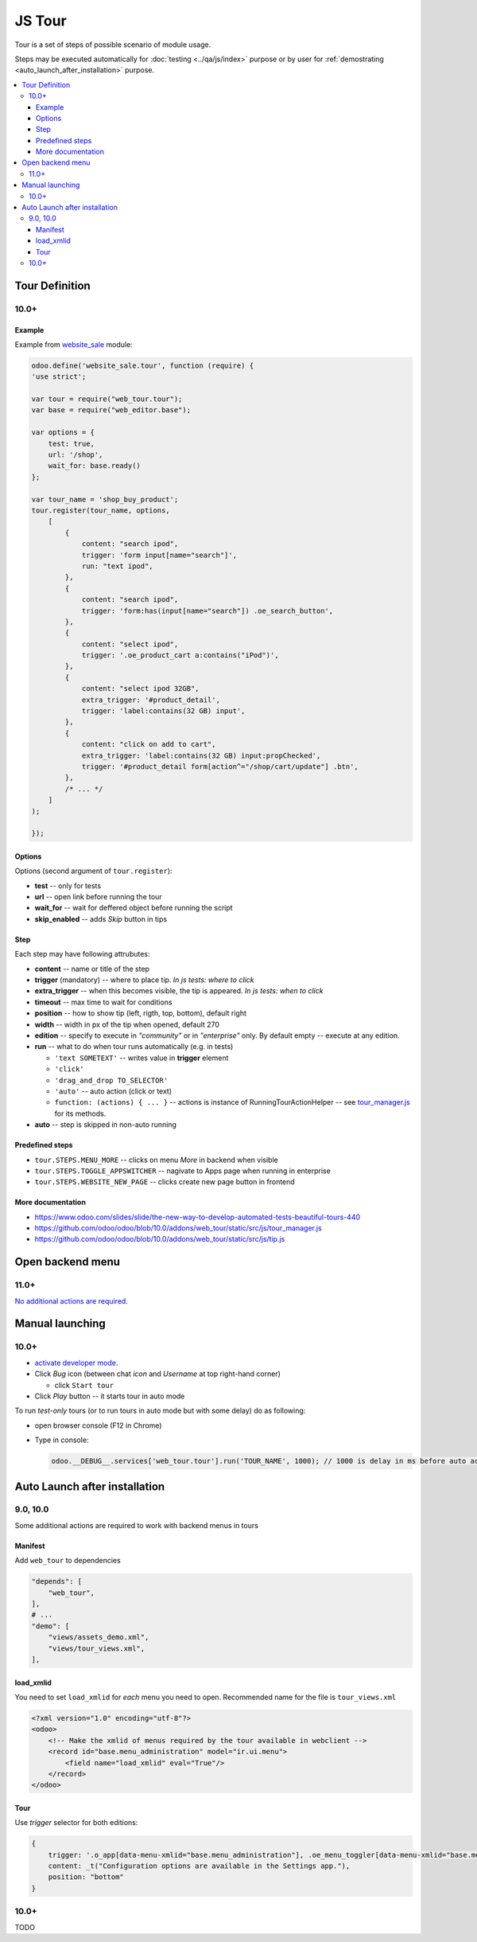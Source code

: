 =========
 JS Tour
=========


Tour is a set of steps of possible scenario of module usage. 

Steps may be executed automatically for :doc:`testing <../qa/js/index>` purpose or by user for :ref:`demostrating <auto_launch_after_installation>` purpose.

.. contents::
   :local:

Tour Definition
===============

10.0+
-----
Example
~~~~~~~
Example from `website_sale <https://github.com/odoo/odoo/blob/10.0/addons/website_sale/static/src/js/website_sale_tour_buy.js>`_ module:

.. code-block:: js

    odoo.define('website_sale.tour', function (require) {
    'use strict';
    
    var tour = require("web_tour.tour");
    var base = require("web_editor.base");
    
    var options = {
        test: true,
        url: '/shop',
        wait_for: base.ready()
    };

    var tour_name = 'shop_buy_product';
    tour.register(tour_name, options,
        [
            {
                content: "search ipod",
                trigger: 'form input[name="search"]',
                run: "text ipod",
            },
            {
                content: "search ipod",
                trigger: 'form:has(input[name="search"]) .oe_search_button',
            },
            {
                content: "select ipod",
                trigger: '.oe_product_cart a:contains("iPod")',
            },
            {
                content: "select ipod 32GB",
                extra_trigger: '#product_detail',
                trigger: 'label:contains(32 GB) input',
            },
            {
                content: "click on add to cart",
                extra_trigger: 'label:contains(32 GB) input:propChecked',
                trigger: '#product_detail form[action^="/shop/cart/update"] .btn',
            },
            /* ... */
        ]
    );
    
    });


Options
~~~~~~~

Options (second argument of ``tour.register``):

* **test** -- only for tests
* **url** -- open link before running the tour
* **wait_for** -- wait for deffered object before running the script
* **skip_enabled** -- adds *Skip* button in tips

Step
~~~~

Each step may have following attrubutes:

* **content** -- name or title of the step
* **trigger** (mandatory) -- where to place tip. *In js tests: where to click*
* **extra_trigger** -- when this becomes visible, the tip is appeared. *In js tests: when to click*
* **timeout** -- max time to wait for conditions
* **position** -- how to show tip (left, rigth, top, bottom), default right
* **width** -- width in px of the tip when opened, default 270
* **edition** -- specify to execute in *"community"* or in *"enterprise"* only. By default empty -- execute at any edition.
* **run** -- what to do when tour runs automatically (e.g. in tests)

  * ``'text SOMETEXT'`` -- writes value in **trigger** element
  * ``'click'``
  * ``'drag_and_drop TO_SELECTOR'``
  * ``'auto'`` -- auto action (click or text)
  * ``function: (actions) { ... }`` -- actions is instance of RunningTourActionHelper -- see `tour_manager.js <https://github.com/odoo/odoo/blob/10.0/addons/web_tour/static/src/js/tour_manager.js>`_ for its methods.
* **auto** -- step is skipped in non-auto running

Predefined steps
~~~~~~~~~~~~~~~~

* ``tour.STEPS.MENU_MORE`` -- clicks on menu *More* in backend when visible
* ``tour.STEPS.TOGGLE_APPSWITCHER`` -- nagivate to Apps page when running in enterprise
* ``tour.STEPS.WEBSITE_NEW_PAGE`` -- clicks create new page button in frontend

More documentation
~~~~~~~~~~~~~~~~~~

* https://www.odoo.com/slides/slide/the-new-way-to-develop-automated-tests-beautiful-tours-440
* https://github.com/odoo/odoo/blob/10.0/addons/web_tour/static/src/js/tour_manager.js
* https://github.com/odoo/odoo/blob/10.0/addons/web_tour/static/src/js/tip.js


Open backend menu
=================

11.0+
-----

`No additional actions are required. <https://github.com/odoo/odoo/commit/7e008469e4e5afe9b4c7151a4738240462359f98>`__


Manual launching
================

10.0+
-----

* `activate developer mode <https://odoo-development.readthedocs.io/en/latest/odoo/usage/debug-mode.html>`__.
* Click *Bug* icon (between chat *icon* and *Username* at top right-hand corner)

  * click ``Start tour``

* Click *Play* button -- it starts tour in auto mode

To run *test-only* tours (or to run tours in auto mode but with some delay) do as following:

* open browser console (F12 in Chrome)
* Type in console:

  .. code-block:: js

    odoo.__DEBUG__.services['web_tour.tour'].run('TOUR_NAME', 1000); // 1000 is delay in ms before auto action


Auto Launch after installation
==============================

9.0, 10.0
---------

Some additional actions are required to work with backend menus in tours

Manifest
~~~~~~~~

Add ``web_tour`` to dependencies

.. code-block:: py

    "depends": [
        "web_tour",
    ],
    # ...
    "demo": [
        "views/assets_demo.xml",
        "views/tour_views.xml",
    ],


load_xmlid
~~~~~~~~~~

You need to set ``load_xmlid`` for *each* menu you need to open. Recommended
name for the file is ``tour_views.xml``

.. code-block:: xml

    <?xml version="1.0" encoding="utf-8"?>
    <odoo>
        <!-- Make the xmlid of menus required by the tour available in webclient -->
        <record id="base.menu_administration" model="ir.ui.menu">
            <field name="load_xmlid" eval="True"/>
        </record>
    </odoo>

Tour
~~~~

Use *trigger* selector for both editions:

.. code-block:: js


    {
        trigger: '.o_app[data-menu-xmlid="base.menu_administration"], .oe_menu_toggler[data-menu-xmlid="base.menu_administration"]',
        content: _t("Configuration options are available in the Settings app."),
        position: "bottom"
    }


10.0+
-----

TODO
